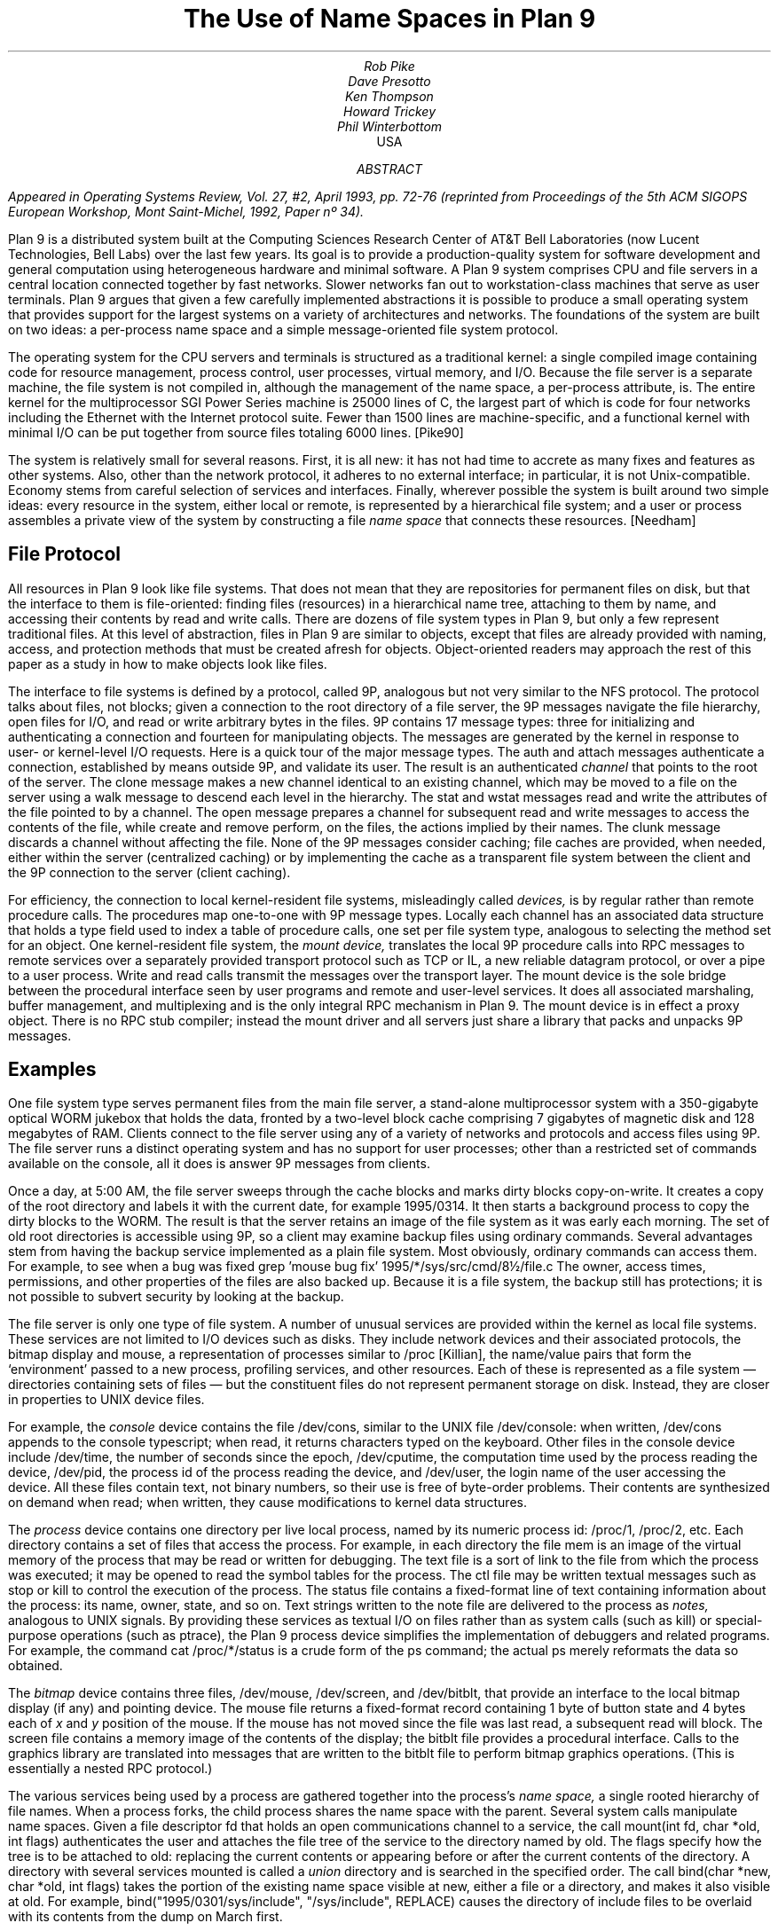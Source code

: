 .TL
The Use of Name Spaces in Plan 9
.AU
Rob Pike
Dave Presotto
Ken Thompson
Howard Trickey
Phil Winterbottom
.AI
.MH
USA
.AB
.FS
Appeared in
.I
Operating Systems Review,
.R
Vol. 27, #2, April 1993, pp. 72-76
(reprinted from
.I
Proceedings of the 5th ACM SIGOPS European Workshop,
.R
Mont Saint-Michel, 1992, Paper nº 34).
.FE
Plan 9 is a distributed system built at the Computing Sciences Research
Center of AT&T Bell Laboratories (now Lucent Technologies, Bell Labs) over the last few years.
Its goal is to provide a production-quality system for software
development and general computation using heterogeneous hardware
and minimal software.  A Plan 9 system comprises CPU and file
servers in a central location connected together by fast networks.
Slower networks fan out to workstation-class machines that serve as
user terminals.  Plan 9 argues that given a few carefully
implemented abstractions
it is possible to
produce a small operating system that provides support for the largest systems
on a variety of architectures and networks. The foundations of the system are
built on two ideas: a per-process name space and a simple message-oriented 
file system protocol.
.AE
.PP
The operating system for the CPU servers and terminals is
structured as a traditional kernel: a single compiled image
containing code for resource management, process control,
user processes,
virtual memory, and I/O.  Because the file server is a separate
machine, the file system is not compiled in, although the management
of the name space, a per-process attribute, is.
The entire kernel for the multiprocessor SGI Power Series machine
is 25000 lines of C,
the largest part of which is code for four networks including the
Ethernet with the Internet protocol suite.
Fewer than 1500 lines are machine-specific, and a
functional kernel with minimal I/O can be put together from
source files totaling 6000 lines. [Pike90]
.PP
The system is relatively small for several reasons.
First, it is all new: it has not had time to accrete as many fixes
and features as other systems.
Also, other than the network protocol, it adheres to no
external interface; in particular, it is not Unix-compatible.
Economy stems from careful selection of services and interfaces.
Finally, wherever possible the system is built around
two simple ideas:
every resource in the system, either local or remote,
is represented by a hierarchical file system; and
a user or process
assembles a private view of the system by constructing a file
.I
name space
.R
that connects these resources. [Needham]
.SH
File Protocol
.PP
All resources in Plan 9 look like file systems.
That does not mean that they are repositories for
permanent files on disk, but that the interface to them
is file-oriented: finding files (resources) in a hierarchical
name tree, attaching to them by name, and accessing their contents
by read and write calls.
There are dozens of file system types in Plan 9, but only a few
represent traditional files.
At this level of abstraction, files in Plan 9 are similar
to objects, except that files are already provided with naming,
access, and protection methods that must be created afresh for
objects.  Object-oriented readers may approach the rest of this
paper as a study in how to make objects look like files.
.PP
The interface to file systems is defined by a protocol, called 9P,
analogous but not very similar to the NFS protocol.
The protocol talks about files, not blocks; given a connection to the root
directory of a file server,
the 9P messages navigate the file hierarchy, open files for I/O,
and read or write arbitrary bytes in the files.
9P contains 17 message types: three for
initializing and
authenticating a connection and fourteen for manipulating objects.
The messages are generated by the kernel in response to user- or
kernel-level I/O requests.
Here is a quick tour of the major message types.
The
.CW auth
and
.CW attach
messages authenticate a connection, established by means outside 9P,
and validate its user.
The result is an authenticated
.I channel
that points to the root of the
server.
The
.CW clone
message makes a new channel identical to an existing channel,
which may be moved to a file on the server using a
.CW walk
message to descend each level in the hierarchy.
The
.CW stat
and
.CW wstat
messages read and write the attributes of the file pointed to by a channel.
The
.CW open
message prepares a channel for subsequent
.CW read
and
.CW write
messages to access the contents of the file, while
.CW create
and
.CW remove
perform, on the files, the actions implied by their names.
The
.CW clunk
message discards a channel without affecting the file.
None of the 9P messages consider caching; file caches are provided,
when needed, either within the server (centralized caching)
or by implementing the cache as a transparent file system between the
client and the 9P connection to the server (client caching).
.PP
For efficiency, the connection to local
kernel-resident file systems, misleadingly called
.I devices,
is by regular rather than remote procedure calls.
The procedures map one-to-one with 9P message  types.
Locally each channel has an associated data structure
that holds a type field used to index
a table of procedure calls, one set per file system type,
analogous to selecting the method set for an object. 
One kernel-resident file system, the
.I
mount device,
.R
translates the local 9P procedure calls into RPC messages to
remote services over a separately provided transport protocol
such as TCP or IL, a new reliable datagram protocol, or over a pipe to
a user process.
Write and read calls transmit the messages over the transport layer.
The mount device is the sole bridge between the procedural
interface seen by user programs and remote and user-level services.
It does all associated marshaling, buffer
management, and multiplexing and is
the only integral RPC mechanism in Plan 9.
The mount device is in effect a proxy object.
There is no RPC stub compiler; instead the mount driver and
all servers just share a library that packs and unpacks 9P messages.
.SH
Examples
.PP
One file system type serves
permanent files from the main file server,
a stand-alone multiprocessor system with a
350-gigabyte
optical WORM jukebox that holds the data, fronted by a two-level
block cache comprising 7 gigabytes of
magnetic disk and 128 megabytes of RAM.
Clients connect to the file server using any of a variety of
networks and protocols and access files using 9P.
The file server runs a distinct operating system and has no
support for user processes; other than a restricted set of commands
available on the console, all it does is answer 9P messages from clients.
.PP
Once a day, at 5:00 AM,
the file server sweeps through the cache blocks and marks dirty blocks
copy-on-write.
It creates a copy of the root directory
and labels it with the current date, for example
.CW 1995/0314 .
It then starts a background process to copy the dirty blocks to the WORM.
The result is that the server retains an image of the file system as it was
early each morning.
The set of old root directories is accessible using 9P, so a client
may examine backup files using ordinary commands.
Several advantages stem from having the backup service implemented
as a plain file system.
Most obviously, ordinary commands can access them.
For example, to see when a bug was fixed
.P1
grep 'mouse bug fix' 1995/*/sys/src/cmd/8½/file.c
.P2
The owner, access times, permissions, and other properties of the
files are also backed up.
Because it is a file system, the backup
still has protections;
it is not possible to subvert security by looking at the backup.
.PP
The file server is only one type of file system.
A number of unusual services are provided within the kernel as
local file systems.
These services are not limited to I/O devices such
as disks.  They include network devices and their associated protocols,
the bitmap display and mouse,
a representation of processes similar to
.CW /proc
[Killian], the name/value pairs that form the `environment'
passed to a new process, profiling services,
and other resources.
Each of these is represented as a file system \(em
directories containing sets of files \(em
but the constituent files do not represent permanent storage on disk.
Instead, they are closer in properties to UNIX device files.
.PP
For example, the
.I console
device contains the file
.CW /dev/cons ,
similar to the UNIX file
.CW /dev/console :
when written,
.CW /dev/cons
appends to the console typescript; when read,
it returns characters typed on the keyboard.
Other files in the console device include
.CW /dev/time ,
the number of seconds since the epoch,
.CW /dev/cputime ,
the computation time used by the process reading the device,
.CW /dev/pid ,
the process id of the process reading the device, and
.CW /dev/user ,
the login name of the user accessing the device.
All these files contain text, not binary numbers,
so their use is free of byte-order problems.
Their contents are synthesized on demand when read; when written,
they cause modifications to kernel data structures.
.PP
The
.I process
device contains one directory per live local process, named by its numeric
process id:
.CW /proc/1 ,
.CW /proc/2 ,
etc.
Each directory contains a set of files that access the process.
For example, in each directory the file
.CW mem
is an image of the virtual memory of the process that may be read or
written for debugging.
The
.CW text
file is a sort of link to the file from which the process was executed;
it may be opened to read the symbol tables for the process.
The
.CW ctl
file may be written textual messages such as
.CW stop
or
.CW kill
to control the execution of the process.
The
.CW status
file contains a fixed-format line of text containing information about
the process: its name, owner, state, and so on.
Text strings written to the
.CW note
file are delivered to the process as
.I notes,
analogous to UNIX signals.
By providing these services as textual I/O on files rather
than as system calls (such as
.CW kill )
or special-purpose operations (such as
.CW ptrace ),
the Plan 9 process device simplifies the implementation of
debuggers and related programs.
For example, the command
.P1
cat /proc/*/status
.P2
is a crude form of the
.CW ps
command; the actual
.CW ps
merely reformats the data so obtained.
.PP
The
.I bitmap
device contains three files,
.CW /dev/mouse ,
.CW /dev/screen ,
and
.CW /dev/bitblt ,
that provide an interface to the local bitmap display (if any) and pointing device.
The
.CW mouse
file returns a fixed-format record containing
1 byte of button state and 4 bytes each of
.I x
and
.I y
position of the mouse.
If the mouse has not moved since the file was last read, a subsequent read will
block.
The
.CW screen
file contains a memory image of the contents of the display;
the
.CW bitblt
file provides a procedural interface.
Calls to the graphics library are translated into messages that are written
to the
.CW bitblt
file to perform bitmap graphics operations.  (This is essentially a nested
RPC protocol.)
.PP
The various services being used by a process are gathered together into the
process's
.I
name space,
.R
a single rooted hierarchy of file names.
When a process forks, the child process shares the name space with the parent.
Several system calls manipulate name spaces.
Given a file descriptor
.CW fd
that holds an open communications channel to a service,
the call
.P1
mount(int fd, char *old, int flags)
.P2
authenticates the user and attaches the file tree of the service to
the directory named by
.CW old .
The
.CW flags
specify how the tree is to be attached to
.CW old :
replacing the current contents or appearing before or after the
current contents of the directory.
A directory with several services mounted is called a
.I union
directory and is searched in the specified order.
The call
.P1
bind(char *new, char *old, int flags)
.P2
takes the portion of the existing name space visible at
.CW new ,
either a file or a directory, and makes it also visible at
.CW old .
For example,
.P1
bind("1995/0301/sys/include", "/sys/include", REPLACE)
.P2
causes the directory of include files to be overlaid with its
contents from the dump on March first.
.PP
A process is created by the
.CW rfork
system call, which takes as argument a bit vector defining which
attributes of the process are to be shared between parent
and child instead of copied.
One of the attributes is the name space: when shared, changes
made by either process are visible in the other; when copied,
changes are independent.
.PP
Although there is no global name space,
for a process to function sensibly the local name spaces must adhere
to global conventions. 
Nonetheless, the use of local name spaces is critical to the system.
Both these ideas are illustrated by the use of the name space to
handle heterogeneity.
The binaries for a given architecture are contained in a directory
named by the architecture, for example
.CW /mips/bin ;
in use, that directory is bound to the conventional location
.CW /bin .
Programs such as shell scripts need not know the CPU type they are
executing on to find binaries to run.
A directory of private binaries
is usually unioned with
.CW /bin .
(Compare this to the
.I
ad hoc
.R
and special-purpose idea of the
.CW PATH
variable, which is not used in the Plan 9 shell.)
Local bindings are also helpful for debugging, for example by binding
an old library to the standard place and linking a program to see
if recent changes to the library are responsible for a bug in the program.
.PP
The window system,
.CW 8½
[Pike91], is a server for files such as
.CW /dev/cons
and
.CW /dev/bitblt .
Each client sees a distinct copy of these files in its local
name space: there are many instances of
.CW /dev/cons ,
each served by
.CW 8½
to the local name space of a window.
Again,
.CW 8½
implements services using
local name spaces plus the use
of I/O to conventionally named files.
Each client just connects its standard input, output, and error files
to
.CW /dev/cons ,
with analogous operations to access bitmap graphics.
Compare this to the implementation of
.CW /dev/tty
on UNIX, which is done by special code in the kernel
that overloads the file, when opened,
with the standard input or output of the process.
Special arrangement must be made by a UNIX window system for
.CW /dev/tty
to behave as expected;
.CW 8½
instead uses the provision of the corresponding file as its
central idea, which to succeed depends critically on local name spaces.
.PP
The environment
.CW 8½
provides its clients is exactly the environment under which it is implemented:
a conventional set of files in
.CW /dev .
This permits the window system to be run recursively in one of its own
windows, which is handy for debugging.
It also means that if the files are exported to another machine,
as described below, the window system or client applications may be
run transparently on remote machines, even ones without graphics hardware.
This mechanism is used for Plan 9's implementation of the X window
system: X is run as a client of
.CW 8½ ,
often on a remote machine with lots of memory.
In this configuration, using Ethernet to connect
MIPS machines, we measure only a 10% degradation in graphics
performance relative to running X on
a bare Plan 9 machine.
.PP
An unusual application of these ideas is a statistics-gathering
file system implemented by a command called
.CW iostats .
The command encapsulates a process in a local name space, monitoring 9P
requests from the process to the outside world \(em the name space in which
.CW iostats
is itself running.  When the command completes,
.CW iostats
reports usage and performance figures for file activity.
For example
.P1
iostats 8½
.P2
can be used to discover how much I/O the window system
does to the bitmap device, font files, and so on.
.PP
The
.CW import
command connects a piece of name space from a remote system
to the local name space.
Its implementation is to dial the remote machine and start
a process there that serves the remote name space using 9P.
It then calls
.CW mount
to attach the connection to the name space and finally dies;
the remote process continues to serve the files.
One use is to access devices not available
locally.  For example, to write a floppy one may say
.P1
import lab.pc /a: /n/dos
cp foo /n/dos/bar
.P2
The call to
.CW import
connects the file tree from
.CW /a:
on the machine
.CW lab.pc
(which must support 9P) to the local directory
.CW /n/dos .
Then the file
.CW foo
can be written to the floppy just by copying it across.
.PP
Another application is remote debugging:
.P1
import helix /proc
.P2
makes the process file system on machine
.CW helix
available locally; commands such as
.CW ps
then see
.CW helix 's
processes instead of the local ones.
The debugger may then look at a remote process:
.P1
db /proc/27/text /proc/27/mem
.P2
allows breakpoint debugging of the remote process.
Since
.CW db
infers the CPU type of the process from the executable header on
the text file, it supports
cross-architecture debugging, too.
Care is taken within
.CW db
to handle issues of byte order and floating point; it is possible to
breakpoint debug a big-endian MIPS process from a little-endian i386.
.PP
Network interfaces are also implemented as file systems [Presotto].
For example,
.CW /net/tcp
is a directory somewhat like
.CW /proc :
it contains a set of numbered directories, one per connection,
each of which contains files to control and communicate on the connection.
A process allocates a new connection by accessing
.CW /net/tcp/clone ,
which evaluates to the directory of an unused connection.
To make a call, the process writes a textual message such as
.CW 'connect
.CW 135.104.53.2!512'
to the
.CW ctl
file and then reads and writes the
.CW data
file.
An
.CW rlogin
service can be implemented in a few of lines of shell code.
.PP
This structure makes network gatewaying easy to provide.
We have machines with Datakit interfaces but no Internet interface.
On such a machine one may type
.P1
import helix /net
telnet tcp!ai.mit.edu
.P2
The
.CW import
uses Datakit to pull in the TCP interface from
.CW helix ,
which can then be used directly; the
.CW tcp!
notation is necessary because we routinely use multiple networks
and protocols on Plan 9\(emit identifies the network in which
.CW ai.mit.edu
is a valid name.
.PP
In practice we do not use
.CW rlogin
or
.CW telnet
between Plan 9 machines.  Instead a command called
.CW cpu
in effect replaces the CPU in a window with that
on another machine, typically a fast multiprocessor CPU server.
The implementation is to recreate the
name space on the remote machine, using the equivalent of
.CW import
to connect pieces of the terminal's name space to that of
the process (shell) on the CPU server, making the terminal
a file server for the CPU.
CPU-local devices such as fast file system connections
are still local; only terminal-resident devices are
imported.
The result is unlike UNIX
.CW rlogin ,
which moves into a distinct name space on the remote machine,
or file sharing with
.CW NFS ,
which keeps the name space the same but forces processes to execute
locally.
Bindings in
.CW /bin
may change because of a change in CPU architecture, and
the networks involved may be different because of differing hardware,
but the effect feels like simply speeding up the processor in the
current name space.
.SH
Position
.PP
These examples illustrate how the ideas of representing resources
as file systems and per-process name spaces can be used to solve
problems often left to more exotic mechanisms.
Nonetheless there are some operations in Plan 9 that are not
mapped into file I/O.
An example is process creation.
We could imagine a message to a control file in
.CW /proc
that creates a process, but the details of
constructing the environment of the new process \(em its open files,
name space, memory image, etc. \(em are too intricate to
be described easily in a simple I/O operation.
Therefore new processes on Plan 9 are created by fairly conventional
.CW rfork
and
.CW exec
system calls;
.CW /proc
is used only to represent and control existing processes.
.PP
Plan 9 does not attempt to map network name spaces into the file
system name space, for several reasons.
The different addressing rules for various networks and protocols
cannot be mapped uniformly into a hierarchical file name space.
Even if they could be,
the various mechanisms to authenticate,
select a service,
and control the connection would not map consistently into
operations on a file.
.PP
Shared memory is another resource not adequately represented by a
file name space.
Plan 9 takes care to provide mechanisms
to allow groups of local processes to share and map memory.
Memory is controlled
by system calls rather than special files, however,
since a representation in the file system would imply that memory could
be imported from remote machines.
.PP
Despite these limitations, file systems and name spaces offer an effective
model around which to build a distributed system.
Used well, they can provide a uniform, familiar, transparent
interface to a diverse set of distributed resources.
They carry well-understood properties of access, protection,
and naming.
The integration of devices into the hierarchical file system
was the best idea in UNIX.
Plan 9 pushes the concepts much further and shows that
file systems, when used inventively, have plenty of scope
for productive research.
.SH
References
.LP
[Killian] T. Killian, ``Processes as Files'', USENIX Summer Conf. Proc., Salt Lake City, 1984
.br
[Needham] R. Needham, ``Names'', in
.I
Distributed systems,
.R
S. Mullender, ed.,
Addison Wesley, 1989
.br
[Pike90] R. Pike, D. Presotto, K. Thompson, H. Trickey,
``Plan 9 from Bell Labs'',
UKUUG Proc. of the Summer 1990 Conf.,
London, England,
1990
.br
[Presotto] D. Presotto, ``Multiprocessor Streams for Plan 9'',
UKUUG Proc. of the Summer 1990 Conf.,
London, England,
1990
.br
[Pike91] Pike, R., ``8.5, The Plan 9 Window System'', USENIX Summer
Conf. Proc., Nashville, 1991
